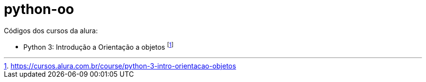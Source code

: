 # python-oo

Códigos dos cursos da alura:

* Python 3: Introdução a Orientação a objetos footnote:[https://cursos.alura.com.br/course/python-3-intro-orientacao-objetos]
